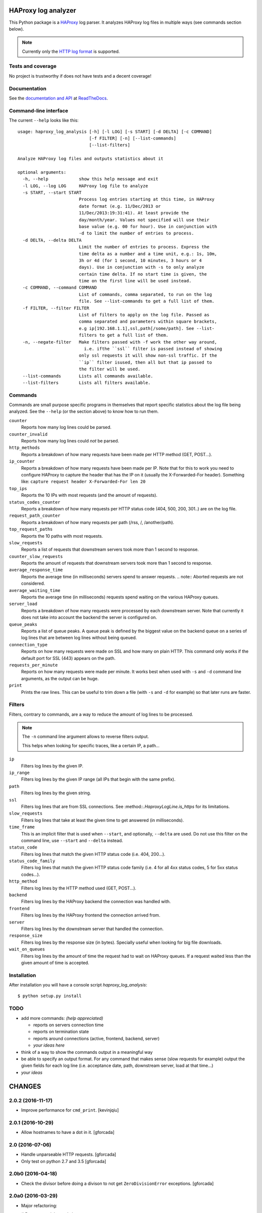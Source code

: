 .. -*- coding: utf-8 -*-

HAProxy log analyzer
====================
This Python package is a `HAProxy`_ log parser.
It analyzes HAProxy log files in multiple ways (see commands section below).

.. note::
   Currently only the `HTTP log format`_ is supported.

Tests and coverage
------------------
No project is trustworthy if does not have tests and a decent coverage!

.. image:: https://travis-ci.org/gforcada/haproxy_log_analysis.svg?branch=master
   :target: https://travis-ci.org/gforcada/haproxy_log_analysis
   :alt: Tests

.. image:: https://coveralls.io/repos/gforcada/haproxy_log_analysis/badge.svg?branch=master
   :target: https://coveralls.io/github/gforcada/haproxy_log_analysis
   :alt: Coverage

.. image:: https://img.shields.io/pypi/dm/haproxy_log_analysis.svg
   :target: https://pypi.python.org/pypi/haproxy_log_analysis/
   :alt: Downloads

.. image:: https://img.shields.io/pypi/v/haproxy_log_analysis.svg
   :target: https://pypi.python.org/pypi/haproxy_log_analysis/
   :alt: Latest Version

.. image:: https://img.shields.io/pypi/status/haproxy_log_analysis.svg
   :target: https://pypi.python.org/pypi/haproxy_log_analysis/
   :alt: Egg Status

.. image:: https://img.shields.io/pypi/l/haproxy_log_analysis.svg
   :target: https://pypi.python.org/pypi/haproxy_log_analysis/
   :alt: License

Documentation
-------------
See the `documentation and API`_ at ReadTheDocs_.

Command-line interface
----------------------
The current ``--help`` looks like this::

  usage: haproxy_log_analysis [-h] [-l LOG] [-s START] [-d DELTA] [-c COMMAND]
                              [-f FILTER] [-n] [--list-commands]
                              [--list-filters]

  Analyze HAProxy log files and outputs statistics about it

  optional arguments:
    -h, --help            show this help message and exit
    -l LOG, --log LOG     HAProxy log file to analyze
    -s START, --start START
                          Process log entries starting at this time, in HAProxy
                          date format (e.g. 11/Dec/2013 or
                          11/Dec/2013:19:31:41). At least provide the
                          day/month/year. Values not specified will use their
                          base value (e.g. 00 for hour). Use in conjunction with
                          -d to limit the number of entries to process.
    -d DELTA, --delta DELTA
                          Limit the number of entries to process. Express the
                          time delta as a number and a time unit, e.g.: 1s, 10m,
                          3h or 4d (for 1 second, 10 minutes, 3 hours or 4
                          days). Use in conjunction with -s to only analyze
                          certain time delta. If no start time is given, the
                          time on the first line will be used instead.
    -c COMMAND, --command COMMAND
                          List of commands, comma separated, to run on the log
                          file. See --list-commands to get a full list of them.
    -f FILTER, --filter FILTER
                          List of filters to apply on the log file. Passed as
                          comma separated and parameters within square brackets,
                          e.g ip[192.168.1.1],ssl,path[/some/path]. See --list-
                          filters to get a full list of them.
    -n, --negate-filter   Make filters passed with -f work the other way around,
                            i.e. ifthe ``ssl`` filter is passed instead of showing
                          only ssl requests it will show non-ssl traffic. If the
                          ``ip`` filter isused, then all but that ip passed to
                          the filter will be used.
    --list-commands       Lists all commands available.
    --list-filters        Lists all filters available.


Commands
--------

Commands are small purpose specific programs in themselves that report specific statistics about the log file being analyzed.
See the ``--help`` (or the section above) to know how to run them.

``counter``
  Reports how many log lines could be parsed.

``counter_invalid``
  Reports how many log lines could *not* be parsed.

``http_methods``
  Reports a breakdown of how many requests have been made per HTTP method
  (GET, POST...).

``ip_counter``
  Reports a breakdown of how many requests have been made per IP.
  Note that for this to work you need to configure HAProxy to capture the header that has the IP on it
  (usually the X-Forwarded-For header).
  Something like:
  ``capture request header X-Forwarded-For len 20``

``top_ips``
  Reports the 10 IPs with most requests (and the amount of requests).

``status_codes_counter``
  Reports a breakdown of how many requests per HTTP status code
  (404, 500, 200, 301..) are on the log file.

``request_path_counter``
  Reports a breakdown of how many requests per path (/rss, /, /another/path).

``top_request_paths``
  Reports the 10 paths with most requests.

``slow_requests``
  Reports a list of requests that downstream servers took more than 1 second to response.

``counter_slow_requests``
  Reports the amount of requests that downstream servers took more than 1 second to response.

``average_response_time``
  Reports the average time (in milliseconds) servers spend to answer requests.
  .. note:: Aborted requests are not considered.

``average_waiting_time``
  Reports the average time (in milliseconds) requests spend waiting on the various HAProxy queues.

``server_load``
  Reports a breakdown of how many requests were processed by each downstream server.
  Note that currently it does not take into account the backend the server is configured on.

``queue_peaks``
  Reports a list of queue peaks.
  A queue peak is defined by the biggest value on the backend queue on a series of log lines that are between log lines without being queued.

``connection_type``
  Reports on how many requests were made on SSL and how many on plain HTTP.
  This command only works if the default port for SSL (443) appears on the path.

``requests_per_minute``
  Reports on how many requests were made per minute.
  It works best when used with ``-s`` and ``-d`` command line arguments,
  as the output can be huge.

``print``
  Prints the raw lines.
  This can be useful to trim down a file (with ``-s`` and ``-d`` for example) so that later runs are faster.

Filters
-------
Filters, contrary to commands,
are a way to reduce the amount of log lines to be processed.

.. note::
   The ``-n`` command line argument allows to reverse filters output.

   This helps when looking for specific traces, like a certain IP, a path...

``ip``
  Filters log lines by the given IP.

``ip_range``
  Filters log lines by the given IP range
  (all IPs that begin with the same prefix).

``path``
  Filters log lines by the given string.

``ssl``
  Filters log lines that are from SSL connections.
  See :method::`.HaproxyLogLine.is_https` for its limitations.

``slow_requests``
  Filters log lines that take at least the given time to get answered
  (in milliseconds).

``time_frame``
  This is an implicit filter that is used when ``--start``, and optionally, ``--delta`` are used.
  Do not use this filter on the command line, use ``--start`` and ``--delta`` instead.

``status_code``
  Filters log lines that match the given HTTP status code (i.e. 404, 200...).

``status_code_family``
  Filters log lines that match the given HTTP status code family
  (i.e. 4 for all 4xx status codes, 5 for 5xx status codes...).

``http_method``
  Filters log lines by the HTTP method used (GET, POST...).

``backend``
  Filters log lines by the HAProxy backend the connection was handled with.

``frontend``
  Filters log lines by the HAProxy frontend the connection arrived from.

``server``
  Filters log lines by the downstream server that handled the connection.

``response_size``
  Filters log lines by the response size (in bytes).
  Specially useful when looking for big file downloads.

``wait_on_queues``
  Filters log lines by the amount of time the request had to wait on HAProxy queues.
  If a request waited less than the given amount of time is accepted.

Installation
------------
After installation you will have a console script `haproxy_log_analysis`::

    $ python setup.py install

TODO
----
- add more commands: *(help appreciated)*

  - reports on servers connection time
  - reports on termination state
  - reports around connections (active, frontend, backend, server)
  - *your ideas here*

- think of a way to show the commands output in a meaningful way

- be able to specify an output format. For any command that makes sense (slow
  requests for example) output the given fields for each log line (i.e.
  acceptance date, path, downstream server, load at that time...)

- *your ideas*

.. _HAProxy: http://haproxy.1wt.eu/
.. _HTTP log format: http://cbonte.github.io/haproxy-dconv/configuration-1.4.html#8.2.3
.. _documentation and API: http://haproxy-log-analyzer.readthedocs.org/en/latest/
.. _ReadTheDocs: http://readthedocs.org

CHANGES
=======

2.0.2 (2016-11-17)
------------------

- Improve performance for ``cmd_print``.
  [kevinjqiu]

2.0.1 (2016-10-29)
------------------

- Allow hostnames to have a dot in it.
  [gforcada]

2.0 (2016-07-06)
----------------
- Handle unparseable HTTP requests.
  [gforcada]

- Only test on python 2.7 and 3.5
  [gforcada]

2.0b0 (2016-04-18)
------------------
- Check the divisor before doing a divison to not get ``ZeroDivisionError`` exceptions.
  [gforcada]

2.0a0 (2016-03-29)
------------------
- Major refactoring:

  # Rename modules and classes:

    - haproxy_logline -> line
    - haproxy_logfile -> logfile
    - HaproxyLogLine -> Line
    - HaproxyLogFile -> Log

  # Parse the log file on Log() creation (i.e. in its __init__)

  [gforcada]

1.3 (2016-03-29)
----------------

- New filter: ``filter_wait_on_queues``.
  Get all requests that waited at maximum X amount of milliseconds on HAProxy queues.
  [gforcada]

- Code/docs cleanups and add code analysis.
  [gforcada]

- Avoid using eval.
  [gforcada]

1.2.1 (2016-02-23)
------------------

- Support -1 as a status_code
  [Christopher Baines]

1.2 (2015-12-07)
----------------

- Allow a hostname on the syslog part (not only IPs)
  [danny crasto]

1.1 (2015-04-19)
----------------

- Make syslog optional.
  Fixes issue https://github.com/gforcada/haproxy_log_analysis/issues/10.
  [gforcada]

1.0 (2015-03-24)
----------------

- Fix issue #9.
  log line on the syslog part was too strict,
  it was expecting the hostname to be a string and was
  failing if it was an IP.
  [gforcada]

0.0.3.post2 (2015-01-05)
------------------------

- Finally really fixed issue #7.
  ``namespace_packages`` was not meant to be on setup.py at all.
  Silly copy&paste mistake.
  [gforcada]

0.0.3.post (2015-01-04)
-----------------------

- Fix release on PyPI.
  Solves GitHub issue #7.
  https://github.com/gforcada/haproxy_log_analysis/issues/7
  [gforcada]

0.0.3 (2014-07-09)
------------------

- Fix release on PyPI (again).
  [gforcada]

0.0.2 (2014-07-09)
------------------

- Fix release on PyPI.
  [gforcada]

0.0.1 (2014-07-09)
------------------

- Pickle :class::`.HaproxyLogFile` data for faster performance.
  [gforcada]

- Add a way to negate the filters, so that instead of being able to filter by
  IP, it can output all but that IP information.
  [gforcada]

- Add lots of filters: ip, path, ssl, backend, frontend, server, status_code
  and so on. See ``--list-filters`` for a complete list of them.
  [gforcada]

- Add :method::`.HaproxyLogFile.parse_data` method to get data from data stream.
  It allows you use it as a library.
  [bogdangi]

- Add ``--list-filters`` argument on the command line interface.
  [gforcada]

- Add ``--filter`` argument on the command line interface, inspired by
  Bogdan's early design.
  [bogdangi] [gforcada]

- Create a new module :module::`haproxy.filters` that holds all available filters.
  [gforcada]

- Improve :method::`.HaproxyLogFile.cmd_queue_peaks` output to not only show
  peaks but also when requests started to queue and when they finsihed and
  the amount of requests that had been queued.
  [gforcada]

- Show help when no argument is given.
  [gforcada]

- Polish documentation and docstrings here and there.
  [gforcada]

- Add a ``--list-commands`` argument on the command line interface.
  [gforcada]

- Generate an API doc for ``HaproxyLogLine`` and ``HaproxyLogFile``.
  [bogdangi]

- Create a ``console_script`` `haproxy_log_analysis` for ease of use.
  [bogdangi]

- Add Sphinx documentation system, still empty.
  [gforcada]

- Keep valid log lines sorted so that the exact order of connections is kept.
  [gforcada]

- Add quite a few commands, see `README.rst`_ for a complete list of them.
  [gforcada]

- Run commands passed as arguments (with -c flag).
  [gforcada]

- Add a requirements.txt file to keep track of dependencies and pin them.
  [gforcada]

- Add travis_ and coveralls_ support. See its badges on `README.rst`_.
  [gforcada]

- Add argument parsing and custom validation logic for all arguments.
  [gforcada]

- Add regular expressions for haproxy log lines (HTTP format) and to
  parse HTTP requests path.
  Added tests to ensure they work as expected.
  [gforcada]

- Create distribution.
  [gforcada]

.. _travis: https://travis-ci.org/
.. _coveralls: https://coveralls.io/
.. _README.rst: http://github.com/gforcada/haproxy_log_analysis




